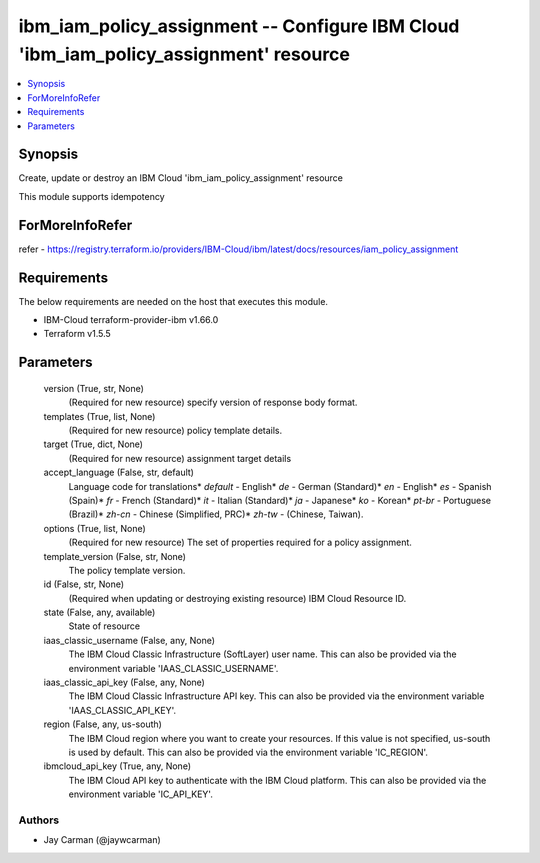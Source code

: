 
ibm_iam_policy_assignment -- Configure IBM Cloud 'ibm_iam_policy_assignment' resource
=====================================================================================

.. contents::
   :local:
   :depth: 1


Synopsis
--------

Create, update or destroy an IBM Cloud 'ibm_iam_policy_assignment' resource

This module supports idempotency


ForMoreInfoRefer
----------------
refer - https://registry.terraform.io/providers/IBM-Cloud/ibm/latest/docs/resources/iam_policy_assignment

Requirements
------------
The below requirements are needed on the host that executes this module.

- IBM-Cloud terraform-provider-ibm v1.66.0
- Terraform v1.5.5



Parameters
----------

  version (True, str, None)
    (Required for new resource) specify version of response body format.


  templates (True, list, None)
    (Required for new resource) policy template details.


  target (True, dict, None)
    (Required for new resource) assignment target details


  accept_language (False, str, default)
    Language code for translations* `default` - English* `de` -  German (Standard)* `en` - English* `es` - Spanish (Spain)* `fr` - French (Standard)* `it` - Italian (Standard)* `ja` - Japanese* `ko` - Korean* `pt-br` - Portuguese (Brazil)* `zh-cn` - Chinese (Simplified, PRC)* `zh-tw` - (Chinese, Taiwan).


  options (True, list, None)
    (Required for new resource) The set of properties required for a policy assignment.


  template_version (False, str, None)
    The policy template version.


  id (False, str, None)
    (Required when updating or destroying existing resource) IBM Cloud Resource ID.


  state (False, any, available)
    State of resource


  iaas_classic_username (False, any, None)
    The IBM Cloud Classic Infrastructure (SoftLayer) user name. This can also be provided via the environment variable 'IAAS_CLASSIC_USERNAME'.


  iaas_classic_api_key (False, any, None)
    The IBM Cloud Classic Infrastructure API key. This can also be provided via the environment variable 'IAAS_CLASSIC_API_KEY'.


  region (False, any, us-south)
    The IBM Cloud region where you want to create your resources. If this value is not specified, us-south is used by default. This can also be provided via the environment variable 'IC_REGION'.


  ibmcloud_api_key (True, any, None)
    The IBM Cloud API key to authenticate with the IBM Cloud platform. This can also be provided via the environment variable 'IC_API_KEY'.













Authors
~~~~~~~

- Jay Carman (@jaywcarman)

